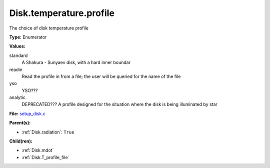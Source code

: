 Disk.temperature.profile
========================
The choice of disk temperature profile

**Type:** Enumerator

**Values:**

standard
  A Shakura - Sunyaev  disk, with a hard inner boundar

readin
  Read the profile in from a file; the user will be queried for the name of the file

yso
  YSO???

analytic
  DEPRECATED??? A profile designed for the situation where the disk is being illuminated by star


**File:** `setup_disk.c <https://github.com/agnwinds/python/blob/master/source/setup_disk.c>`_


**Parent(s):**

* :ref:`Disk.radiation`: ``True``


**Child(ren):**

* :ref:`Disk.mdot`

* :ref:`Disk.T_profile_file`

